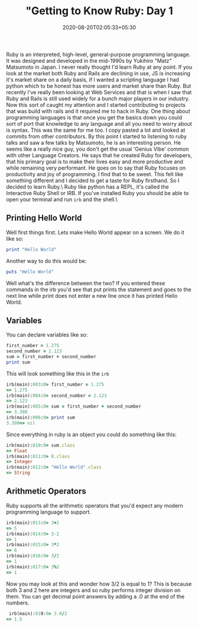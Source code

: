 #+TITLE: "Getting to Know Ruby: Day 1
#+date: 2020-08-20T02:05:33+05:30
#+tags[]: ruby language web

Ruby is an interpreted, high-level, general-purpose programming language. It was designed and developed in the mid-1990s by Yukihiro "Matz" Matsumoto in Japan. I never really thought I'd learn Ruby at any point. If you look at the market both Ruby and Rails are declining in use, JS is increasing it's market share on a daily basis, if I wanted a scripting language I had python which to be honest has more users and market share than Ruby. But recently I've really been looking at Web Services and that is when I saw that Ruby and Rails is still used widely for a bunch major players in our industry. Now this sort of caught my attention and I started contributing to projects that was build with rails and it required me to hack in Ruby. One thing about programming languages is that once you get the basics down you could sort of port that knowledge to any language and all you need to worry about is syntax. This was the same for me too. I copy pasted a lot and looked at commits from other contributors.
By this point I started to listening to ruby talks and saw a few talks by Matsumoto, he is an interesting person. He seems like a really nice guy, you don't get the usual 'Genius Vibe' common with other Language Creators. He says that he created Ruby for developers, that his primary goal is to make their lives easy and more productive and while remaining very performant. He goes on to say that Ruby focuses on productivity and joy of programming. I find that to be sweet. This felt like something different and I decided to get a taste for Ruby firsthand. So I decided to learn Ruby.\
Ruby like python has a REPL, it's called the Interactive Ruby Shell or IRB. If you've installed Ruby you should be able to open your terminal and run =irb= and the shell.\
** Printing Hello World
Well first things first. Lets make Hello World appear on a screen. We do it like so:
#+begin_src ruby
print "Hello World" 
#+end_src
Another way to do this would be:
#+begin_src ruby
puts "Hello World" 
#+end_src

Well what's the difference between the two? If you entered these commands in the irb you'd see that put prints the statement and goes to the next line while print does not enter a new line once it has printed Hello World.

** Variables
You can declare variables like so:
#+begin_src ruby
first_number = 1.275
second_number = 2.123
sum = first_number + second_number
print sum
#+end_src

This will look something like this in the =irb=
#+begin_src ruby
irb(main):003:0> first_number = 1.275
=> 1.275
irb(main):004:0> second_number = 2.123
=> 2.123
irb(main):005:0> sum = first_number + second_number
=> 3.398
irb(main):006:0> print sum
3.398=> nil
#+end_src

Since everything in ruby is an object you could do something like this:
#+begin_src ruby
irb(main):010:0> sum.class
=> Float
irb(main):011:0> 8.class
=> Integer
irb(main):012:0> "Hello World".class
=> String
#+end_src
** Arithmetic Operators 
Ruby supports all the arithmetic operators that you'd expect any modern programming language to support.
#+begin_src ruby
irb(main):013:0> 3+2
=> 5
irb(main):014:0> 3-2
=> 1
irb(main):015:0> 3*2
=> 6
irb(main):016:0> 3/2
=> 1
irb(main):017:0> 3%2
=> 1
#+end_src
Now you may look at this and wonder how 3/2 is equal to 1? This is because both 3 and 2 here are integers and so ruby performs integer division on them. You can get decimal point answers by adding a .0 at the end of the numbers.
#+begin_src ruby
 irb(main):019:0> 3.0/2
=> 1.5
#+end_src
